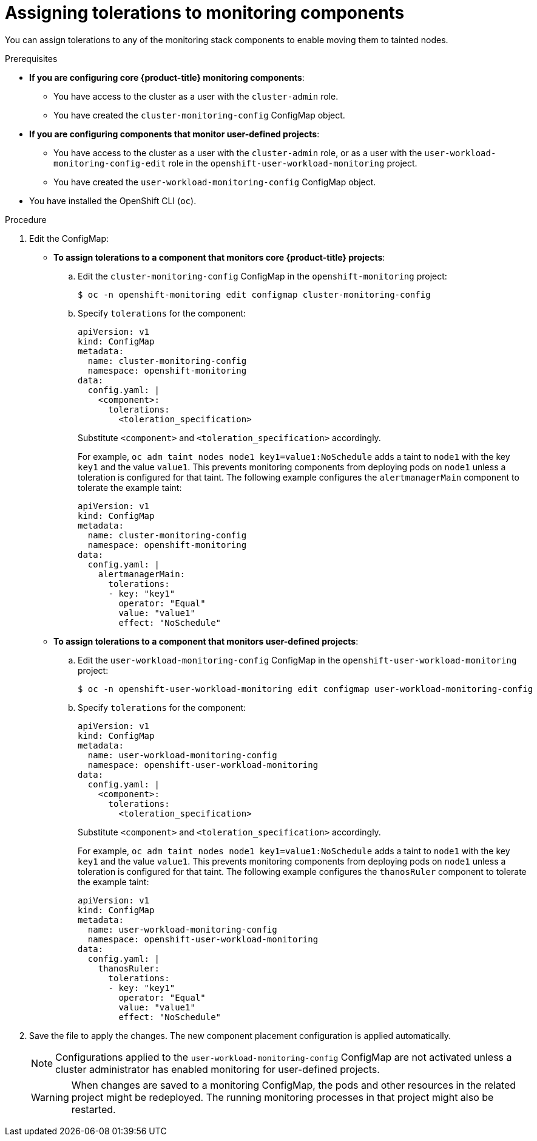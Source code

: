 // Module included in the following assemblies:
//
// * monitoring/configuring-the-monitoring-stack.adoc

[id="assigning-tolerations-to-monitoring-components_{context}"]
= Assigning tolerations to monitoring components

You can assign tolerations to any of the monitoring stack components to enable moving them to tainted nodes.

.Prerequisites

* *If you are configuring core {product-title} monitoring components*:
** You have access to the cluster as a user with the `cluster-admin` role.
** You have created the `cluster-monitoring-config` ConfigMap object.
* *If you are configuring components that monitor user-defined projects*:
** You have access to the cluster as a user with the `cluster-admin` role, or as a user with the `user-workload-monitoring-config-edit` role in the `openshift-user-workload-monitoring` project.
** You have created the `user-workload-monitoring-config` ConfigMap object.
* You have installed the OpenShift CLI (`oc`).

.Procedure

. Edit the ConfigMap:
** *To assign tolerations to a component that monitors core {product-title} projects*:
.. Edit the `cluster-monitoring-config` ConfigMap in the `openshift-monitoring` project:
+
[source,terminal]
----
$ oc -n openshift-monitoring edit configmap cluster-monitoring-config
----

.. Specify `tolerations` for the component:
+
[source,yaml]
----
apiVersion: v1
kind: ConfigMap
metadata:
  name: cluster-monitoring-config
  namespace: openshift-monitoring
data:
  config.yaml: |
    <component>:
      tolerations:
        <toleration_specification>
----
+
Substitute `<component>` and `<toleration_specification>` accordingly.
+
For example, `oc adm taint nodes node1 key1=value1:NoSchedule` adds a taint to `node1` with the key `key1` and the value `value1`. This prevents monitoring components from deploying pods on `node1` unless a toleration is configured for that taint. The following example configures the `alertmanagerMain` component to tolerate the example taint:
+
[source,yaml,subs=quotes]
----
apiVersion: v1
kind: ConfigMap
metadata:
  name: cluster-monitoring-config
  namespace: openshift-monitoring
data:
  config.yaml: |
    alertmanagerMain:
      tolerations:
      - key: "key1"
        operator: "Equal"
        value: "value1"
        effect: "NoSchedule"
----

** *To assign tolerations to a component that monitors user-defined projects*:
.. Edit the `user-workload-monitoring-config` ConfigMap in the `openshift-user-workload-monitoring` project:
+
[source,terminal]
----
$ oc -n openshift-user-workload-monitoring edit configmap user-workload-monitoring-config
----

.. Specify `tolerations` for the component:
+
[source,yaml]
----
apiVersion: v1
kind: ConfigMap
metadata:
  name: user-workload-monitoring-config
  namespace: openshift-user-workload-monitoring
data:
  config.yaml: |
    <component>:
      tolerations:
        <toleration_specification>
----
+
Substitute `<component>` and `<toleration_specification>` accordingly.
+
For example, `oc adm taint nodes node1 key1=value1:NoSchedule` adds a taint to `node1` with the key `key1` and the value `value1`. This prevents monitoring components from deploying pods on `node1` unless a toleration is configured for that taint. The following example configures the `thanosRuler` component to tolerate the example taint:
+
[source,yaml,subs=quotes]
----
apiVersion: v1
kind: ConfigMap
metadata:
  name: user-workload-monitoring-config
  namespace: openshift-user-workload-monitoring
data:
  config.yaml: |
    thanosRuler:
      tolerations:
      - key: "key1"
        operator: "Equal"
        value: "value1"
        effect: "NoSchedule"
----

. Save the file to apply the changes. The new component placement configuration is applied automatically.
+
[NOTE]
====
Configurations applied to the `user-workload-monitoring-config` ConfigMap are not activated unless a cluster administrator has enabled monitoring for user-defined projects.
====
+
[WARNING]
====
When changes are saved to a monitoring ConfigMap, the pods and other resources in the related project might be redeployed. The running monitoring processes in that project might also be restarted.
====
